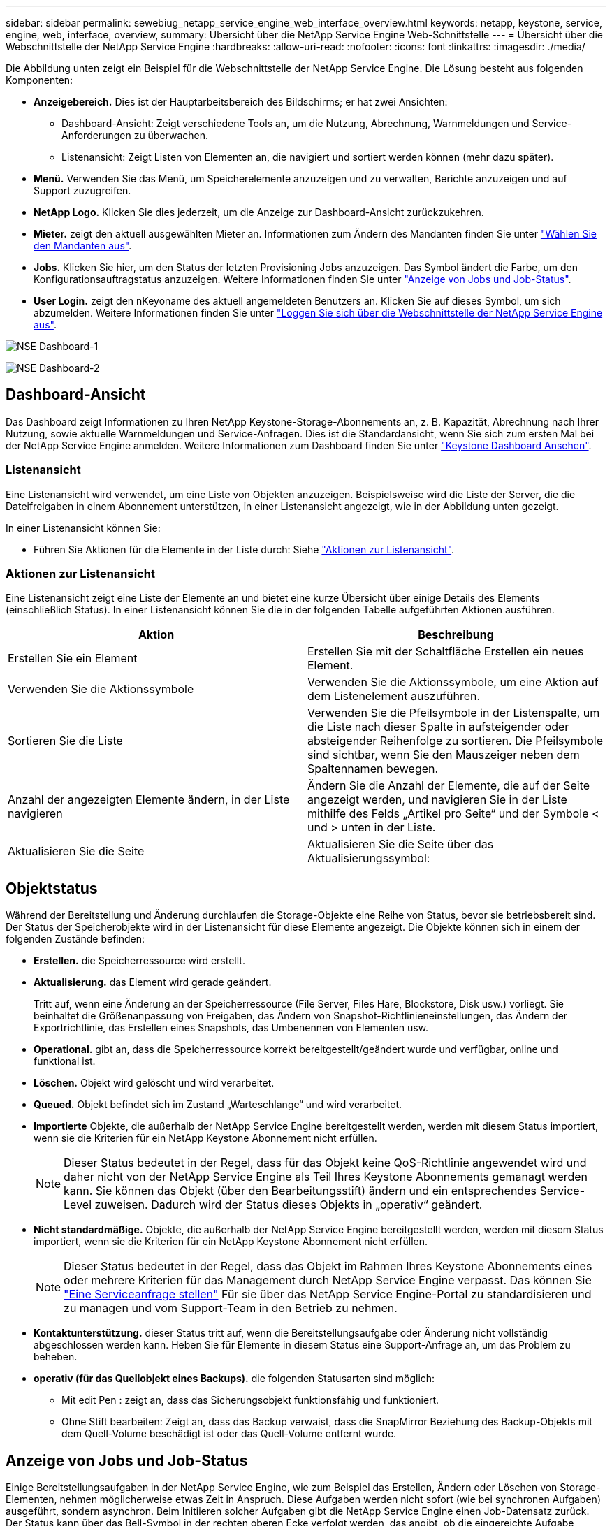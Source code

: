 ---
sidebar: sidebar 
permalink: sewebiug_netapp_service_engine_web_interface_overview.html 
keywords: netapp, keystone, service, engine, web, interface, overview, 
summary: Übersicht über die NetApp Service Engine Web-Schnittstelle 
---
= Übersicht über die Webschnittstelle der NetApp Service Engine
:hardbreaks:
:allow-uri-read: 
:nofooter: 
:icons: font
:linkattrs: 
:imagesdir: ./media/


[role="lead"]
Die Abbildung unten zeigt ein Beispiel für die Webschnittstelle der NetApp Service Engine. Die Lösung besteht aus folgenden Komponenten:

* *Anzeigebereich.* Dies ist der Hauptarbeitsbereich des Bildschirms; er hat zwei Ansichten:
+
** Dashboard-Ansicht: Zeigt verschiedene Tools an, um die Nutzung, Abrechnung, Warnmeldungen und Service-Anforderungen zu überwachen.
** Listenansicht: Zeigt Listen von Elementen an, die navigiert und sortiert werden können (mehr dazu später).


* *Menü.* Verwenden Sie das Menü, um Speicherelemente anzuzeigen und zu verwalten, Berichte anzuzeigen und auf Support zuzugreifen.
* *NetApp Logo.* Klicken Sie dies jederzeit, um die Anzeige zur Dashboard-Ansicht zurückzukehren.
* *Mieter.* zeigt den aktuell ausgewählten Mieter an. Informationen zum Ändern des Mandanten finden Sie unter link:sewebiug_select_tenant.html["Wählen Sie den Mandanten aus"].
* *Jobs.* Klicken Sie hier, um den Status der letzten Provisioning Jobs anzuzeigen. Das Symbol ändert die Farbe, um den Konfigurationsauftragstatus anzuzeigen. Weitere Informationen finden Sie unter link:sewebiug_netapp_service_engine_web_interface_overview.html#jobs-and-job-status-indicator["Anzeige von Jobs und Job-Status"].
* *User Login.* zeigt den nKeyoname des aktuell angemeldeten Benutzers an. Klicken Sie auf dieses Symbol, um sich abzumelden. Weitere Informationen finden Sie unter link:sewebiug_log_in_to_the_netapp_service_engine_web_interface.html#log-out-of-the-netapp-service-engine-web-interface["Loggen Sie sich über die Webschnittstelle der NetApp Service Engine aus"].


image:sewebiug_image9_dashboard1.png["NSE Dashboard-1"]

image:sewebiug_image9_dashboard2.png["NSE Dashboard-2"]



== Dashboard-Ansicht

Das Dashboard zeigt Informationen zu Ihren NetApp Keystone-Storage-Abonnements an, z. B. Kapazität, Abrechnung nach Ihrer Nutzung, sowie aktuelle Warnmeldungen und Service-Anfragen. Dies ist die Standardansicht, wenn Sie sich zum ersten Mal bei der NetApp Service Engine anmelden. Weitere Informationen zum Dashboard finden Sie unter link:sewebiug_dashboard.html["Keystone Dashboard Ansehen"].



=== Listenansicht

Eine Listenansicht wird verwendet, um eine Liste von Objekten anzuzeigen. Beispielsweise wird die Liste der Server, die die Dateifreigaben in einem Abonnement unterstützen, in einer Listenansicht angezeigt, wie in der Abbildung unten gezeigt.

In einer Listenansicht können Sie:

* Führen Sie Aktionen für die Elemente in der Liste durch: Siehe link:sewebiug_netapp_service_engine_web_interface_overview.html#list-view["Aktionen zur Listenansicht"].




=== Aktionen zur Listenansicht

Eine Listenansicht zeigt eine Liste der Elemente an und bietet eine kurze Übersicht über einige Details des Elements (einschließlich Status). In einer Listenansicht können Sie die in der folgenden Tabelle aufgeführten Aktionen ausführen.

|===
| Aktion | Beschreibung 


| Erstellen Sie ein Element | Erstellen Sie mit der Schaltfläche Erstellen ein neues Element. 


| Verwenden Sie die Aktionssymbole | Verwenden Sie die Aktionssymbole, um eine Aktion auf dem Listenelement auszuführen. 


| Sortieren Sie die Liste | Verwenden Sie die Pfeilsymbole in der Listenspalte, um die Liste nach dieser Spalte in aufsteigender oder absteigender Reihenfolge zu sortieren. Die Pfeilsymbole sind sichtbar, wenn Sie den Mauszeiger neben dem Spaltennamen bewegen. 


| Anzahl der angezeigten Elemente ändern, in der Liste navigieren | Ändern Sie die Anzahl der Elemente, die auf der Seite angezeigt werden, und navigieren Sie in der Liste mithilfe des Felds „Artikel pro Seite“ und der Symbole < und > unten in der Liste. 


| Aktualisieren Sie die Seite | Aktualisieren Sie die Seite über das Aktualisierungssymbol: 
|===


== Objektstatus

Während der Bereitstellung und Änderung durchlaufen die Storage-Objekte eine Reihe von Status, bevor sie betriebsbereit sind. Der Status der Speicherobjekte wird in der Listenansicht für diese Elemente angezeigt. Die Objekte können sich in einem der folgenden Zustände befinden:

* *Erstellen.* die Speicherressource wird erstellt.
* *Aktualisierung.* das Element wird gerade geändert.
+
Tritt auf, wenn eine Änderung an der Speicherressource (File Server, Files Hare, Blockstore, Disk usw.) vorliegt. Sie beinhaltet die Größenanpassung von Freigaben, das Ändern von Snapshot-Richtlinieneinstellungen, das Ändern der Exportrichtlinie, das Erstellen eines Snapshots, das Umbenennen von Elementen usw.

* *Operational.* gibt an, dass die Speicherressource korrekt bereitgestellt/geändert wurde und verfügbar, online und funktional ist.
* *Löschen.* Objekt wird gelöscht und wird verarbeitet.
* *Queued.* Objekt befindet sich im Zustand „Warteschlange“ und wird verarbeitet.
* *Importierte* Objekte, die außerhalb der NetApp Service Engine bereitgestellt werden, werden mit diesem Status importiert, wenn sie die Kriterien für ein NetApp Keystone Abonnement nicht erfüllen.
+

NOTE: Dieser Status bedeutet in der Regel, dass für das Objekt keine QoS-Richtlinie angewendet wird und daher nicht von der NetApp Service Engine als Teil Ihres Keystone Abonnements gemanagt werden kann. Sie können das Objekt (über den Bearbeitungsstift) ändern und ein entsprechendes Service-Level zuweisen. Dadurch wird der Status dieses Objekts in „operativ“ geändert.

* *Nicht standardmäßige.* Objekte, die außerhalb der NetApp Service Engine bereitgestellt werden, werden mit diesem Status importiert, wenn sie die Kriterien für ein NetApp Keystone Abonnement nicht erfüllen.
+

NOTE: Dieser Status bedeutet in der Regel, dass das Objekt im Rahmen Ihres Keystone Abonnements eines oder mehrere Kriterien für das Management durch NetApp Service Engine verpasst. Das können Sie link:https://docs.netapp.com/us-en/keystone/sewebiug_raise_a_service_request.html["Eine Serviceanfrage stellen"] Für sie über das NetApp Service Engine-Portal zu standardisieren und zu managen und vom Support-Team in den Betrieb zu nehmen.

* *Kontaktunterstützung.* dieser Status tritt auf, wenn die Bereitstellungsaufgabe oder Änderung nicht vollständig abgeschlossen werden kann. Heben Sie für Elemente in diesem Status eine Support-Anfrage an, um das Problem zu beheben.
* *operativ (für das Quellobjekt eines Backups).* die folgenden Statusarten sind möglich:
+
** Mit edit Pen : zeigt an, dass das Sicherungsobjekt funktionsfähig und funktioniert.
** Ohne Stift bearbeiten: Zeigt an, dass das Backup verwaist, dass die SnapMirror Beziehung des Backup-Objekts mit dem Quell-Volume beschädigt ist oder das Quell-Volume entfernt wurde.






== Anzeige von Jobs und Job-Status

Einige Bereitstellungsaufgaben in der NetApp Service Engine, wie zum Beispiel das Erstellen, Ändern oder Löschen von Storage-Elementen, nehmen möglicherweise etwas Zeit in Anspruch. Diese Aufgaben werden nicht sofort (wie bei synchronen Aufgaben) ausgeführt, sondern asynchron. Beim Initiieren solcher Aufgaben gibt die NetApp Service Engine einen Job-Datensatz zurück. Der Status kann über das Bell-Symbol in der rechten oberen Ecke verfolgt werden, das angibt, ob die eingereichte Aufgabe erfolgreich abgeschlossen wurde. Der Job-Status kann auch über die APIs nachverfolgt werden. Weitere Informationen finden Sie unter link:https://docs.netapp.com/us-en/keystone/seapiref_jobs.html#retrieve-jobs["Hier"]

|===
| Anzeigelfarbe | Beschreibung 


| Schwarz | Derzeit wird eine Aufgabe ausgeführt. 


| Rot | Die letzte Aufgabe konnte nicht abgeschlossen werden. 


| Grün | Die letzte Aufgabe wurde erfolgreich abgeschlossen. 
|===
Klicken Sie auf die Statusanzeige, um den Status der letzten 10 Aufgaben anzuzeigen.
